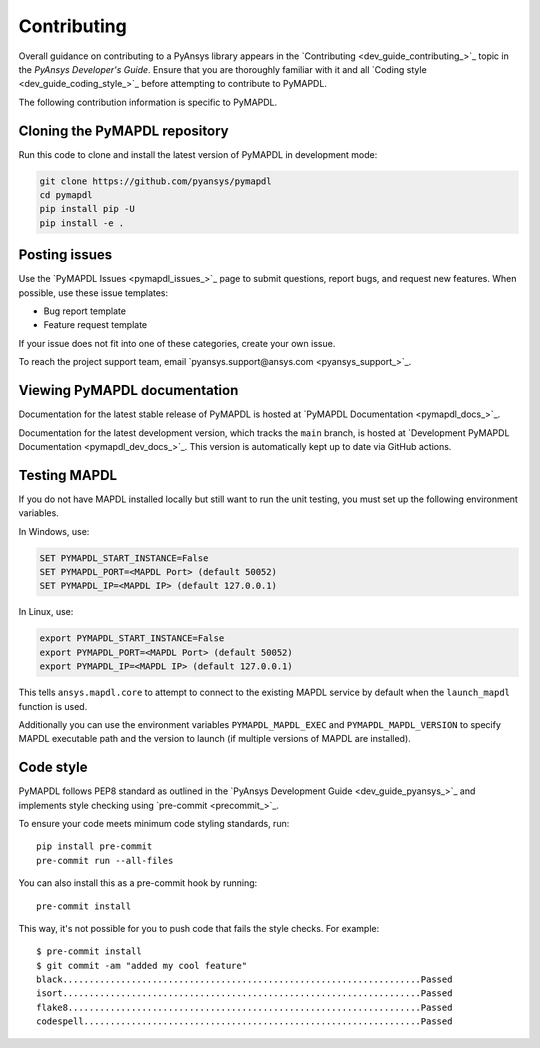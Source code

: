 .. _ref_contributing:

============
Contributing
============

Overall guidance on contributing to a PyAnsys library appears in the
`Contributing <dev_guide_contributing_>`_ topic
in the *PyAnsys Developer's Guide*. Ensure that you are thoroughly familiar
with it and all `Coding style <dev_guide_coding_style_>`_ before attempting to
contribute to PyMAPDL.
 
The following contribution information is specific to PyMAPDL.


Cloning the PyMAPDL repository
==============================

Run this code to clone and install the latest version of PyMAPDL in development mode:

.. code::

    git clone https://github.com/pyansys/pymapdl
    cd pymapdl
    pip install pip -U
    pip install -e .


Posting issues
==============

Use the `PyMAPDL Issues <pymapdl_issues_>`_
page to submit questions, report bugs, and request new features. When possible,
use these issue templates:

* Bug report template
* Feature request template

If your issue does not fit into one of these categories, create your own issue.

To reach the project support team, email `pyansys.support@ansys.com <pyansys_support_>`_.

Viewing PyMAPDL documentation
=============================

Documentation for the latest stable release of PyMAPDL is hosted at
`PyMAPDL Documentation <pymapdl_docs_>`_.

Documentation for the latest development version, which tracks the
``main`` branch, is hosted at 
`Development PyMAPDL Documentation <pymapdl_dev_docs_>`_.
This version is automatically kept up to date via GitHub actions.

Testing MAPDL
=============

If you do not have MAPDL installed locally but still want to run the
unit testing, you must set up the following environment variables.

In Windows, use:

.. code::

    SET PYMAPDL_START_INSTANCE=False
    SET PYMAPDL_PORT=<MAPDL Port> (default 50052)
    SET PYMAPDL_IP=<MAPDL IP> (default 127.0.0.1)

In Linux, use:

.. code::

    export PYMAPDL_START_INSTANCE=False
    export PYMAPDL_PORT=<MAPDL Port> (default 50052)
    export PYMAPDL_IP=<MAPDL IP> (default 127.0.0.1)

This tells ``ansys.mapdl.core`` to attempt to connect to the existing
MAPDL service by default when the ``launch_mapdl`` function is used.

Additionally you can use the environment variables ``PYMAPDL_MAPDL_EXEC`` 
and ``PYMAPDL_MAPDL_VERSION`` to specify MAPDL executable path and the
version to launch (if multiple versions of MAPDL are installed).


Code style
==========

PyMAPDL follows PEP8 standard as outlined in the `PyAnsys Development Guide
<dev_guide_pyansys_>`_ and implements style checking using
`pre-commit <precommit_>`_.

To ensure your code meets minimum code styling standards, run::

  pip install pre-commit
  pre-commit run --all-files

You can also install this as a pre-commit hook by running::

  pre-commit install

This way, it's not possible for you to push code that fails the style checks. For example::

  $ pre-commit install
  $ git commit -am "added my cool feature"
  black....................................................................Passed
  isort....................................................................Passed
  flake8...................................................................Passed
  codespell................................................................Passed

